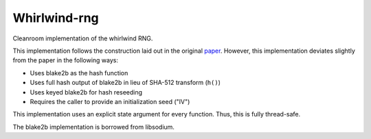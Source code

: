 =============
Whirlwind-rng
=============

Cleanroom implementation of the whirlwind RNG.

This implementation follows the construction laid out in the
original paper_. However, this implementation deviates slightly from
the paper in the following ways:

* Uses blake2b as the hash function
* Uses full hash output of blake2b in lieu of SHA-512 transform
  (``h()``)
* Uses keyed blake2b for hash reseeding
* Requires the caller to provide an initialization seed ("IV")

This implementation uses an explicit state argument for every
function. Thus, this is fully thread-safe.

The blake2b implementation is borrowed from libsodium.

.. _paper: http://www.ieee-security.org/TC/SP2014/papers/Not-So-RandomNumbersinVirtualizedLinuxandtheWhirlwindRNG.pdf

.. vim: ft=rst:sw=4:ts=4:tw=68:
